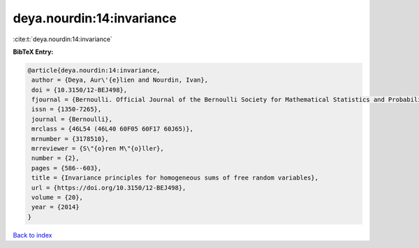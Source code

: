 deya.nourdin:14:invariance
==========================

:cite:t:`deya.nourdin:14:invariance`

**BibTeX Entry:**

.. code-block:: bibtex

   @article{deya.nourdin:14:invariance,
    author = {Deya, Aur\'{e}lien and Nourdin, Ivan},
    doi = {10.3150/12-BEJ498},
    fjournal = {Bernoulli. Official Journal of the Bernoulli Society for Mathematical Statistics and Probability},
    issn = {1350-7265},
    journal = {Bernoulli},
    mrclass = {46L54 (46L40 60F05 60F17 60J65)},
    mrnumber = {3178510},
    mrreviewer = {S\"{o}ren M\"{o}ller},
    number = {2},
    pages = {586--603},
    title = {Invariance principles for homogeneous sums of free random variables},
    url = {https://doi.org/10.3150/12-BEJ498},
    volume = {20},
    year = {2014}
   }

`Back to index <../By-Cite-Keys.rst>`_
